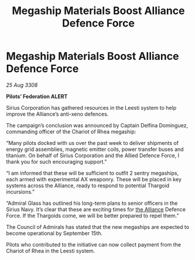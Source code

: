 :PROPERTIES:
:ID:       9ed6ee3a-2b27-45b7-ab29-808483c214f8
:END:
#+title: Megaship Materials Boost Alliance Defence Force
#+filetags: :galnet:

* Megaship Materials Boost Alliance Defence Force

/25 Aug 3308/

*Pilots’ Federation ALERT* 

Sirius Corporation has gathered resources in the Leesti system to help improve the Alliance’s anti-xeno defences. 

The campaign’s conclusion was announced by Captain Delfina Dominguez, commanding officer of the Chariot of Rhea megaship: 

“Many pilots docked with us over the past week to deliver shipments of energy grid assemblies, magnetic emitter coils, power transfer buses and titanium. On behalf of Sirius Corporation and the Allied Defence Force, I thank you for such encouraging support.” 

“I am informed that these will be sufficient to outfit 2 sentry megaships, each armed with experimental AX weaponry. These will be placed in key systems across the Alliance, ready to respond to potential Thargoid incursions.” 

“Admiral Glass has outlined his long-term plans to senior officers in the Sirius Navy. It’s clear that these are exciting times for [[id:1d726aa0-3e07-43b4-9b72-074046d25c3c][the Alliance]] Defence Force. If the Thargoids come, we will be better prepared to repel them.” 

The Council of Admirals has stated that the new megaships are expected to become operational by September 15th.  

Pilots who contributed to the initiative can now collect payment from the Chariot of Rhea in the Leesti system.
